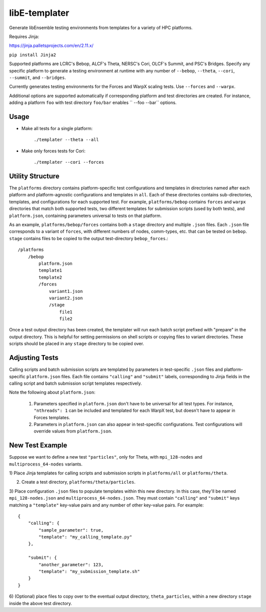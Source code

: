libE-templater
==============

Generate libEnsemble testing environments from templates for a variety of HPC platforms.

Requires Jinja:

https://jinja.palletsprojects.com/en/2.11.x/

``pip install Jinja2``

Supported platforms are LCRC's Bebop, ALCF's Theta, NERSC's Cori, OLCF's Summit, and PSC's Bridges.
Specify any specific platform to generate a testing environment
at runtime with any number of ``--bebop``, ``--theta``, ``--cori``, ``--summit``, and ``--bridges``.

Currently generates testing environments for the Forces and WarpX scaling tests.
Use ``--forces`` and ``--warpx``.

Additional options are supported automatically if corresponding
platform and test directories are created. For instance, adding a platform ``foo``
with test directory ``foo/bar`` enables `` --foo --bar`` options.

Usage
-----

- Make all tests for a single platform:

    ``./templater --theta --all``

- Make only forces tests for Cori:

    ``./templater --cori --forces``

Utility Structure
-----------------

The ``platforms`` directory contains platform-specific test configurations
and templates in directories named after each platform and platform-agnostic
configurations and templates in ``all``. Each of these directories contains
sub-directories, templates, and configurations for each supported test. For example,
``platforms/bebop`` contains ``forces`` and ``warpx`` directories that match both supported tests,
two different templates for submission scripts (used by both tests), and ``platform.json``,
containing parameters universal to tests on that platform.

As an example, ``platforms/bebop/forces`` contains both a ``stage`` directory
and multiple ``.json`` files. Each ``.json`` file corresponds to a variant of ``forces``,
with different numbers of nodes, comm-types, etc. that can be tested on ``bebop``.
``stage`` contains files to be copied to the output test-directory ``bebop_forces``.::

    /platforms
        /bebop
            platform.json
            template1
            template2
            /forces
                variant1.json
                variant2.json
                /stage
                    file1
                    file2

Once a test output directory has been created, the templater will run each
batch script prefixed with "prepare" in the output directory. This is helpful
for setting permissions on shell scripts or copying files to variant directories.
These scripts should be placed in any ``stage`` directory to be copied over.

Adjusting Tests
---------------

Calling scripts and batch submission scripts are templated by parameters in test-specific
``.json`` files and platform-specific ``platform.json`` files. Each file contains
``"calling"`` and ``"submit"`` labels, corresponding to Jinja fields in the calling script
and batch submission script templates respectively.

Note the following about ``platform.json``:

    1) Parameters specified in ``platform.json`` don't have to be universal for all test types. For instance, ``"nthreads": 1`` can be included and templated for each WarpX test, but doesn't have to appear in Forces templates.
    2) Parameters in ``platform.json`` can also appear in test-specific configurations. Test configurations will override values from ``platform.json``.

New Test Example
----------------

Suppose we want to define a new test ``"particles"``, only for Theta, with ``mpi_128-nodes``
and ``multiprocess_64-nodes`` variants.

1) Place Jinja templates for calling scripts and submission scripts in ``platforms/all``
or ``platforms/theta``.

2) Create a test directory, ``platforms/theta/particles``.

3) Place configuration ``.json`` files to populate templates within this new directory.
In this case, they'll be named ``mpi_128-nodes.json`` and ``multiprocess_64-nodes.json``.
They must contain ``"calling"`` and ``"submit"`` keys matching a ``"template"``
key-value pairs and any number of other key-value pairs.
For example::

    {
        "calling": {
            "sample_parameter": true,
            "template": "my_calling_template.py"
        },

        "submit": {
            "another_parameter": 123,
            "template": "my_submission_template.sh"
        }
    }

6) (Optional) place files to copy over to the eventual output directory, ``theta_particles``,
within a new directory ``stage`` inside the above test directory.
